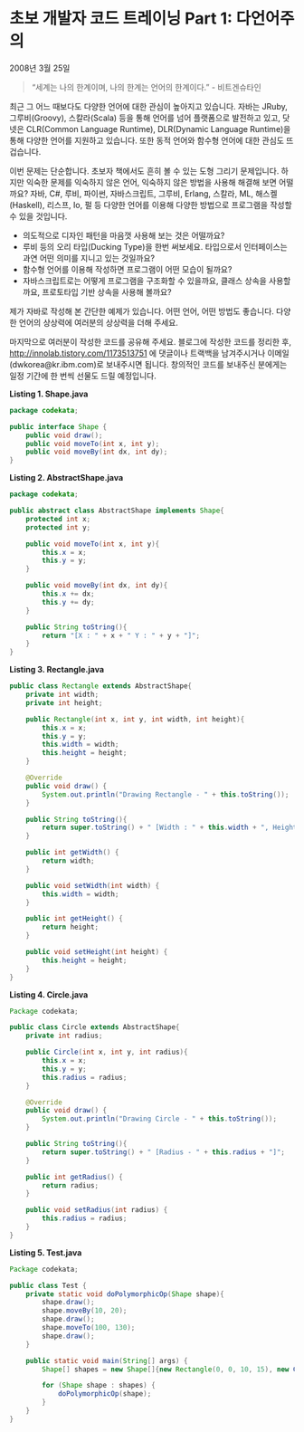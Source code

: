 * 초보 개발자 코드 트레이닝 Part 1: 다언어주의
2008년 3월 25일

#+BEGIN_QUOTE
“세계는 나의 한계이며, 나의 한계는 언어의 한계이다.”     - 비트겐슈타인
#+END_QUOTE

최근 그 어느 때보다도 다양한 언어에 대한 관심이 높아지고 있습니다. 자바는 JRuby, 그루비(Groovy), 스칼라(Scala) 등을 통해 언어를 넘어 플랫폼으로 발전하고 있고, 닷넷은 CLR(Common Language Runtime), DLR(Dynamic Language Runtime)을 통해 다양한 언어를 지원하고 있습니다. 또한 동적 언어와 함수형 언어에 대한 관심도 뜨겁습니다.

이번 문제는 단순합니다. 초보자 책에서도 흔히 볼 수 있는 도형 그리기 문제입니다. 하지만 익숙한 문제를 익숙하지 않은 언어, 익숙하지 않은 방법을 사용해 해결해 보면 어떨까요? 자바, C#, 루비, 파이썬, 자바스크립트, 그루비, Erlang, 스칼라, ML, 해스켈(Haskell), 리스프, Io, 펄 등 다양한 언어를 이용해 다양한 방법으로 프로그램을 작성할 수 있을 것입니다.

- 의도적으로 디자인 패턴을 마음껏 사용해 보는 것은 어떨까요?
- 루비 등의 오리 타입(Ducking Type)을 한번 써보세요. 타입으로서 인터페이스는 과연 어떤 의미를 지니고 있는 것일까요?
- 함수형 언어를 이용해 작성하면 프로그램이 어떤 모습이 될까요?
- 자바스크립트로는 어떻게 프로그램을 구조화할 수 있을까요, 클래스 상속을 사용할까요, 프로토타입 기반 상속을 사용해 볼까요?

제가 자바로 작성해 본 간단한 예제가 있습니다. 어떤 언어, 어떤 방법도 좋습니다. 다양한 언어의 상상력에 여러분의 상상력을 더해 주세요.

마지막으로 여러분이 작성한 코드를 공유해 주세요. 블로그에 작성한 코드를 정리한 후, http://innolab.tistory.com/1173513751 에 댓글이나 트랙백을 남겨주시거나 이메일(dwkorea@kr.ibm.com)로 보내주시면 됩니다. 창의적인 코드를 보내주신 분에게는 일정 기간에 한 번씩 선물도 드릴 예정입니다.

*Listing 1. Shape.java*
#+BEGIN_SRC java
package codekata;

public interface Shape {
    public void draw();
    public void moveTo(int x, int y);
    public void moveBy(int dx, int dy);
}
#+END_SRC

*Listing 2. AbstractShape.java*
#+BEGIN_SRC java
package codekata;

public abstract class AbstractShape implements Shape{
    protected int x;
    protected int y;

    public void moveTo(int x, int y){
        this.x = x;
        this.y = y;
    }

    public void moveBy(int dx, int dy){
        this.x += dx;
        this.y += dy;
    }

    public String toString(){
        return "[X : " + x + " Y : " + y + "]";
    }
}
#+END_SRC

*Listing 3. Rectangle.java*
#+BEGIN_SRC java
public class Rectangle extends AbstractShape{
    private int width;
    private int height;

    public Rectangle(int x, int y, int width, int height){
        this.x = x;
        this.y = y;
        this.width = width;
        this.height = height;
    }

    @Override
    public void draw() {
        System.out.println("Drawing Rectangle - " + this.toString());
    }

    public String toString(){
        return super.toString() + " [Width : " + this.width + ", Height : " + this.height + "]";
    }

    public int getWidth() {
        return width;
    }

    public void setWidth(int width) {
        this.width = width;
    }

    public int getHeight() {
        return height;
    }

    public void setHeight(int height) {
        this.height = height;
    }
}
#+END_SRC

*Listing 4. Circle.java*
#+BEGIN_SRC java
Package codekata;

public class Circle extends AbstractShape{
    private int radius;

    public Circle(int x, int y, int radius){
        this.x = x;
        this.y = y;
        this.radius = radius;
    }

    @Override
    public void draw() {
        System.out.println("Drawing Circle - " + this.toString());
    }

    public String toString(){
        return super.toString() + " [Radius - " + this.radius + "]";
    }

    public int getRadius() {
        return radius;
    }

    public void setRadius(int radius) {
        this.radius = radius;
    }
}
#+END_SRC

*Listing 5. Test.java*
#+BEGIN_SRC java
Package codekata;

public class Test {
    private static void doPolymorphicOp(Shape shape){
        shape.draw();
        shape.moveBy(10, 20);
        shape.draw();
        shape.moveTo(100, 130);
        shape.draw();
    }

    public static void main(String[] args) {
        Shape[] shapes = new Shape[]{new Rectangle(0, 0, 10, 15), new Circle(10, 10, 5)};

        for (Shape shape : shapes) {
            doPolymorphicOp(shape);
        }
    }
}
#+END_SRC
